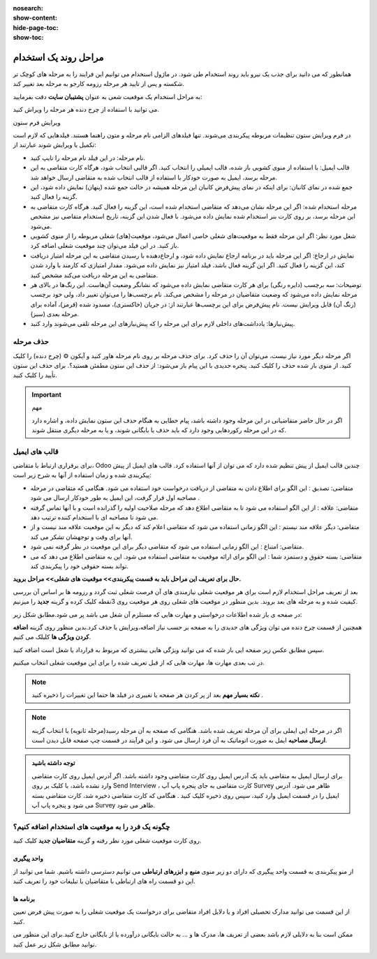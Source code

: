 :nosearch:
:show-content:
:hide-page-toc:
:show-toc:

مراحل روند یک استخدام
===========================

همانطور که می دانید برای جذب یک نیرو باید روند استخدام طی شود. در ماژول استخدام می توانیم این فرایند را به مرحله های کوچک تر شکسته و پس از تایید هر مرحله رزومه کارجو به مرحله بعد تغییر کند.

به مراحل استخدام یک موقعیت شعی به عنوان **پشتیبان سایت** دقت بفرمایید:

.. image:: ./img/rcm6.png
    :alt: ماژول استخدام

می توانید با استفاده از چرخ دنده هر مرحله را ویراش کنید.

.. image:: ./img/6-1.png
    :alt: ماژول استخدام
    :align: center

ویرایش فرم ستون

در فرم ویرایش ستون تنظیمات مربوطه پیکربندی می‌شوند. تنها فیلدهای الزامی نام مرحله و متون راهنما هستند.
فیلدهایی که لازم است تکمیل یا ویرایش شوند عبارتند از:

•	نام مرحله: در این فیلد نام مرحله را تایپ کنید.

•	قالب ایمیل: با استفاده از منوی کشویی باز شده، قالب ایمیلی را انتخاب کنید. اگر قالبی انتخاب شود، هرگاه کارت متقاضی به این مرحله برسد، ایمیل به صورت خودکار با استفاده از قالب انتخاب شده به متقاضی ارسال خواهد شد.

•	جمع شده در نمای کانبان: برای اینکه در نمای پیش‌فرض کانبان این مرحله همیشه در حالت جمع شده (پنهان) نمایش داده شود، این گزینه را فعال کنید.

•	مرحله استخدام شده: اگر این مرحله نشان می‌دهد که متقاضی استخدام شده است، این گزینه را فعال کنید. هرگاه کارت متقاضی به این مرحله برسد، بر روی کارت بنر استخدام شده نمایش داده می‌شود. با فعال شدن این گزینه، تاریخ استخدام متقاضی نیز مشخص می‌شود.

•	شغل مورد نظر: اگر این مرحله فقط به موقعیت‌های شغلی خاصی اعمال می‌شود، موقعیت(های) شغلی مربوطه را از منوی کشویی باز کنید. در این فیلد می‌توان چند موقعیت شغلی اضافه کرد.

•	نمایش در ارجاع: اگر این مرحله باید در برنامه ارجاع نمایش داده شود، و ارجاع‌دهنده با رسیدن متقاضی به این مرحله امتیاز دریافت کند، این گزینه را فعال کنید. اگر این گزینه فعال باشد، فیلد امتیاز نیز نمایش داده می‌شود. مقدار امتیازی که کارمند با وارد شدن متقاضی به این مرحله دریافت می‌کند مشخص کنید.

•	توضیحات: سه برچسب (دایره رنگی) برای هر کارت متقاضی نمایش داده می‌شود که نشانگر وضعیت آن‌هاست. این رنگ‌ها در بالای هر مرحله نمایش داده می‌شود که وضعیت متقاضیان در مرحله را مشخص می‌کند. نام برچسب‌ها را می‌توان تغییر داد، ولی خود برچسب (رنگ آن) قابل ویرایش نیست. نام پیش‌فرض برای این برچسب‌ها عبارتند از: در جریان (خاکستری)، مسدود شده (قرمز)، آماده برای مرحله بعدی (سبز).

•	پیش‌نیازها: یادداشت‌های داخلی لازم برای این مرحله را که پیش‌نیازهای این مرحله تلقی می‌شوند وارد کنید.

حذف مرحله
-------------------

اگر مرحله دیگر مورد نیاز نیست، می‌توان آن را حذف کرد. برای حذف مرحله بر روی نام مرحله هاور کنید و آیکون ⚙️ (چرخ دنده) را کلیک کنید. از منوی باز شده حذف را کلیک کنید. پنجره جدیدی با این پیام باز می‌شود: از حذف این ستون مطمئن هستید؟. برای حذف این ستون تأیید را کلیک کنید.

.. important:: مهم
    
    اگر در حال حاضر متقاضیانی در این مرحله وجود داشته باشد، پیام خطایی به هنگام حذف این ستون نمایش داده، و اشاره دارد که در این مرحله رکوردهایی وجود دارد که باید حذف یا بایگانی شوند، و یا به مرحله دیگری منتقل شوند.

قالب های ایمیل
--------------------
برای برقراری ارتباط با متقاضی، Odoo چندین قالب ایمیل از پیش تنظیم شده دارد که می توان از آنها استفاده کرد. قالب های ایمیل از پیش پیکربندی شده و زمان استفاده از آنها به شرح زیر است:

•	متقاضی: تصدیق : این الگو برای اطلاع دادن به متقاضی از دریافت درخواست خود استفاده می شود. هنگامی که متقاضی در مرحله مصاحبه اول قرار گرفت، این ایمیل به طور خودکار ارسال می شود .
•	متقاضی: علاقه : از این الگو استفاده می شود تا به متقاضی اطلاع دهد که مرحله صلاحیت اولیه را گذرانده است و با آنها تماس گرفته می شود تا مصاحبه ای با استخدام کننده ترتیب دهد.
•	متقاضی: دیگر علاقه مند نیستم : این الگو زمانی استفاده می شود که متقاضی اعلام کند که دیگر به این موقعیت علاقه مند نیست و از آنها برای وقت و توجهشان تشکر می کند.
•	متقاضی: امتناع : این الگو زمانی استفاده می شود که متقاضی دیگر برای این موقعیت در نظر گرفته نمی شود.
•	متقاضی: بسته حقوق و دستمزد شما : این الگو برای ارائه موقعیت به متقاضی استفاده می شود. این به متقاضی اطلاع می دهد که می تواند بسته حقوقی خود را پیکربندی کند.


**حال برای تعریف این مراحل باید به قسمت پیکربندی>> موقعیت های شغلی>> مراحل بروید.**

.. image:: ./img/rcm7.png
    :alt: ماژول استخدام
    :align: center

.. image:: ./img/rcm7-1.png
    :alt: ماژول استخدام
    :align: center

بعد از تعریف مراحل استخدام لازم است برای هر موقعیت شغلی نیازمندی های آن فرصت شغلی ثبت گردد و رزومه ها بر اساس آن بررسی کیفیت شده و به مرحله های بعد بروند. بدین منظور در موقعیت های شغلی روی هر موقعیت روی 3نقطه کلیک کرده و گزینه **جدید** را میزنیم.

.. image:: ./img/rcm8.png
    :alt: ماژول استخدام
    :align: center

در صفحه ی باز شده اطلاعات درخواستی و مهارت هایی که مستلزم آن شغل می باشد پر می شود.مطابق شکل زیر:

.. image:: ./img/rcm9.png
    :alt: ماژول استخدام
    :align: center

همچنین از قسمت چرخ دنده می توان ویژگی های جدیدی را به صفحه بر  حسب نیاز اضافه،ویرایش یا حذف کرد.بدین منظور روی گزینه **اضافه کردن ویژگی ها** کلیلک می کنیم.

.. image:: ./img/rcm9-1.png
    :alt: ماژول استخدام
    :align: center

سپس مطابق عکس زیر صفحه ایی باز شده که می توانید ویژگی هایی بیشتری که مربوط به قرارداد یا شغل است اضافه کنید.

.. image:: ./img/rcm9-2.png
    :alt: ماژول استخدام
    :align: center

در تب بعدی مهارت ها، مهارت هایی که از قبل تعریف شده را برای این موقعیت شغلی انتخاب میکنیم.

.. image:: ./img/rcm10.png
    :alt: ماژول استخدام
    :align: center

.. note::
    **نکته بسیار مهم**
    بعد از پر کردن هر صفحه یا تغییری در فیلد ها حتما این تغییرات را ذخیره کنید . 

.. note::
    اگر در مرحله ایی ایملی برای آن مرحله تعریف شده باشد. هنگامی که صفحه به آن مرحله رسید(مرحله ثانویه) با انتخاب گزینه **ارسال مصاحبه** ایمل به صورت اتوماتیک به آن فرد ارسال می شود. و این فرآیند در قسمت چپ صفحه قابل دیدن است.
    
.. image:: ./img/rcm11.png
    :alt: ماژول استخدام
    :align: center

.. admonition:: توجه داشته باشید

   برای ارسال ایمیل به متقاضی باید یک آدرس ایمیل روی کارت متقاضی وجود داشته باشد. اگر آدرس ایمیل روی کارت متقاضی وارد نشده باشد، با کلیک بر روی Send Interview ، کارت متقاضی به جای پنجره پاپ آپ Survey ظاهر می شود. آدرس ایمیل را در قسمت ایمیل وارد کنید، سپس روی ذخیره کلیک کنید . هنگامی که کارت متقاضی ذخیره شد، کارت متقاضی بسته می شود و پنجره پاپ آپ Survey ظاهر می شود.

چگونه یک فرد را به موقعیت های استخدام اضافه کنیم؟
----------------------------------------------------------

روی کارت موقعیت شغلی مورد نظر رفته و گزینه **متقاضیان جدید** کلیک کنید.

.. image:: ./img/rcm12.png
    :alt: ماژول استخدام
    :align: center

.. image:: ./img/rcm13.png
    :alt: ماژول استخدام
    :align: center

واحد پیگیری
^^^^^^^^^^^^^^

از منو پیکربندی به قسمت واحد پیگیری که دارای دو زیر منوی **منبع** و **ابزرهای ارتباطی** می توانیم دسترسی داشته باشیم.
شما می توانید از این دو قسمت راه های ارتباطی با متقاضیان یا تبلیغات خود را تعریف کنید.

.. image:: ./img/rcm14.png
    :alt: ماژول استخدام
    :align: center

برنامه ها
^^^^^^^^^^^^^^

از این قسمت می توانید مدارک تحصیلی افراد و یا دلایل افراد متقاضی برای درخواست یک موقعیت شغلی را به صورت پیش فرض تعیین کنید.

ممکن است بنا به دلایلی لازم باشد بعضی از تعریف ها، مدرک ها و ... به حالت بایگانی درآورده یا از بایگانی خارج کنید.برای این منظور می توانید مطابق شکل زیر عمل کنید. 

.. image:: ./img/rcm15.png
    :alt: ماژول استخدام
    :align: center
    